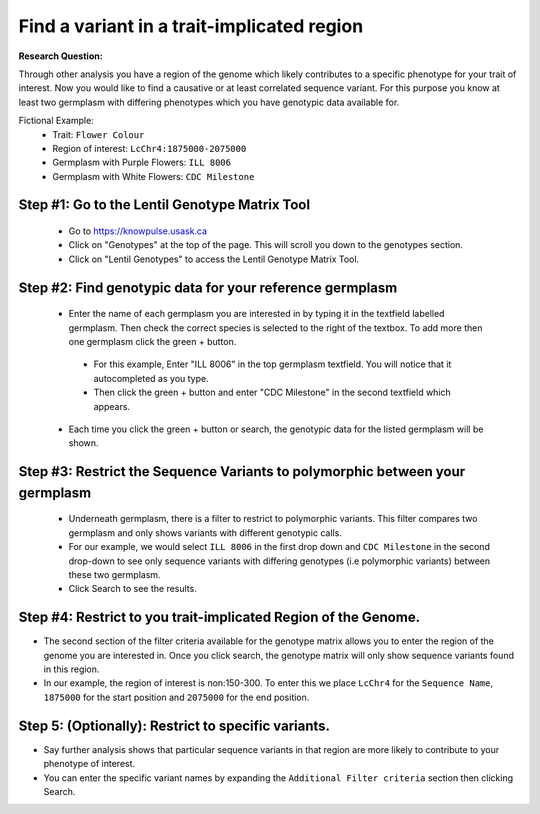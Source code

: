 
Find a variant in a trait-implicated region
=============================================

**Research Question:**

Through other analysis you have a region of the genome which likely contributes to a specific phenotype for your trait of interest. Now you would like to find a causative or at least correlated sequence variant. For this purpose you know at least two germplasm with differing phenotypes which you have genotypic data available for.

Fictional Example:
 - Trait: ``Flower Colour``
 - Region of interest: ``LcChr4:1875000-2075000``
 - Germplasm with Purple Flowers: ``ILL 8006``
 - Germplasm with White Flowers: ``CDC Milestone``

Step #1: Go to the Lentil Genotype Matrix Tool
------------------------------------------------

 - Go to https://knowpulse.usask.ca
 - Click on "Genotypes" at the top of the page. This will scroll you down to the genotypes section.
 - Click on "Lentil Genotypes" to access the Lentil Genotype Matrix Tool.

 .. image:: gmatrix-poly-region.front.png

Step #2: Find genotypic data for your reference germplasm
-----------------------------------------------------------

 - Enter the name of each germplasm you are interested in by typing it in the textfield labelled germplasm. Then check the correct species is selected to the right of the textbox. To add more then one germplasm click the green + button.

  - For this example, Enter "ILL 8006" in the top germplasm textfield. You will notice that it autocompleted as you type.
  - Then click the green + button and enter "CDC Milestone" in the second textfield which appears.
  
 - Each time you click the green + button or search, the genotypic data for the listed germplasm will be shown.

.. image:: gmatrix-poly-region.1.png

Step #3: Restrict the Sequence Variants to polymorphic between your germplasm
------------------------------------------------------------------------------

 - Underneath germplasm, there is a filter to restrict to polymorphic variants. This filter compares two germplasm and only shows variants with different genotypic calls.
 - For our example, we would select ``ILL 8006`` in the first drop down and ``CDC Milestone`` in the second drop-down to see only sequence variants with differing genotypes (i.e polymorphic variants) between these two germplasm.
 - Click Search to see the results.

.. image:: gmatrix-poly-region.2.png

Step #4: Restrict to you trait-implicated Region of the Genome.
-----------------------------------------------------------------

- The second section of the filter criteria available for the genotype matrix allows you to enter the region of the genome you are interested in. Once you click search, the genotype matrix will only show sequence variants found in this region.
- In our example, the region of interest is non:150-300. To enter this we place ``LcChr4`` for the ``Sequence Name``, ``1875000`` for the start position and ``2075000`` for the end position.

.. image:: gmatrix-poly-region.3.png

Step 5: (Optionally): Restrict to specific variants.
------------------------------------------------------

- Say further analysis shows that particular sequence variants in that region are more likely to contribute to your phenotype of interest.
- You can enter the specific variant names by expanding the ``Additional Filter criteria`` section then clicking Search.

.. image:: gmatrix-poly-region.4.png
